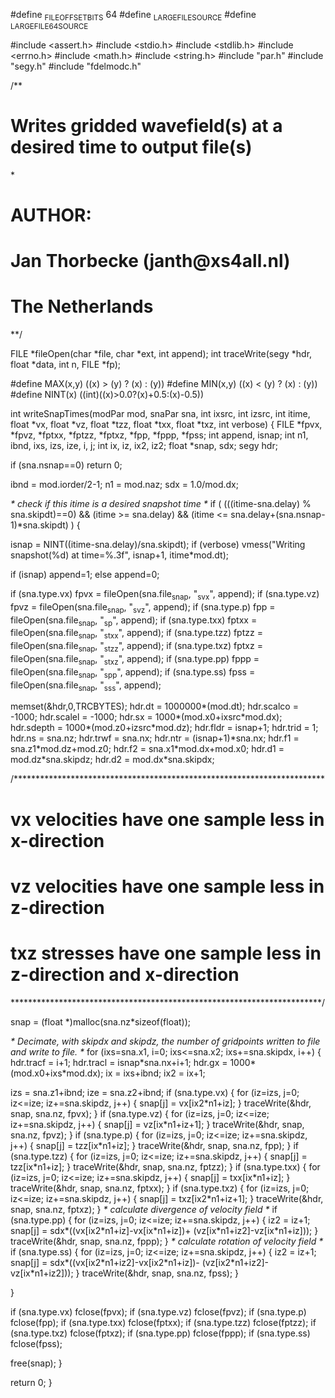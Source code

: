 #define _FILE_OFFSET_BITS 64
#define _LARGEFILE_SOURCE
#define _LARGEFILE64_SOURCE

#include <assert.h>
#include <stdio.h>
#include <stdlib.h>
#include <errno.h>
#include <math.h>
#include <string.h>
#include "par.h"
#include "segy.h"
#include "fdelmodc.h"

/**
*  Writes gridded wavefield(s) at a desired time to output file(s) 
*
*   AUTHOR:
*           Jan Thorbecke (janth@xs4all.nl)
*           The Netherlands 
**/


FILE *fileOpen(char *file, char *ext, int append);
int traceWrite(segy *hdr, float *data, int n, FILE *fp);

#define MAX(x,y) ((x) > (y) ? (x) : (y))
#define MIN(x,y) ((x) < (y) ? (x) : (y))
#define NINT(x) ((int)((x)>0.0?(x)+0.5:(x)-0.5))

int writeSnapTimes(modPar mod, snaPar sna, int ixsrc, int izsrc, int itime, float *vx, float *vz, float *tzz, float *txx, float *txz, int verbose)
{
	FILE    *fpvx, *fpvz, *fptxx, *fptzz, *fptxz, *fpp, *fppp, *fpss;
	int append, isnap;
	int n1, ibnd, ixs, izs, ize, i, j;
	int ix, iz, ix2, iz2;
	float *snap, sdx;
	segy hdr;

	if (sna.nsnap==0) return 0;

    ibnd = mod.iorder/2-1;
	n1   = mod.naz;
	sdx  = 1.0/mod.dx;

	/* check if this itime is a desired snapshot time */
	if ( (((itime-sna.delay) % sna.skipdt)==0) && 
		  (itime >= sna.delay) &&
		  (itime <= sna.delay+(sna.nsnap-1)*sna.skipdt) ) {

		isnap = NINT((itime-sna.delay)/sna.skipdt);
		if (verbose) vmess("Writing snapshot(%d) at time=%.3f", isnap+1, itime*mod.dt);
	
		if (isnap) append=1;
		else append=0;

		if (sna.type.vx)  fpvx  = fileOpen(sna.file_snap, "_svx", append);
		if (sna.type.vz)  fpvz  = fileOpen(sna.file_snap, "_svz", append);
		if (sna.type.p)   fpp   = fileOpen(sna.file_snap, "_sp", append);
		if (sna.type.txx) fptxx = fileOpen(sna.file_snap, "_stxx", append);
		if (sna.type.tzz) fptzz = fileOpen(sna.file_snap, "_stzz", append);
		if (sna.type.txz) fptxz = fileOpen(sna.file_snap, "_stxz", append);
		if (sna.type.pp)  fppp  = fileOpen(sna.file_snap, "_spp", append);
		if (sna.type.ss)  fpss  = fileOpen(sna.file_snap, "_sss", append);
	
		memset(&hdr,0,TRCBYTES);
		hdr.dt     = 1000000*(mod.dt);
		hdr.scalco = -1000;
		hdr.scalel = -1000;
		hdr.sx     = 1000*(mod.x0+ixsrc*mod.dx);
		hdr.sdepth = 1000*(mod.z0+izsrc*mod.dz);
		hdr.fldr   = isnap+1;
		hdr.trid   = 1;
		hdr.ns     = sna.nz;
		hdr.trwf   = sna.nx;
		hdr.ntr    = (isnap+1)*sna.nx;
		hdr.f1     = sna.z1*mod.dz+mod.z0;
		hdr.f2     = sna.x1*mod.dx+mod.x0;
		hdr.d1     = mod.dz*sna.skipdz;
		hdr.d2     = mod.dx*sna.skipdx;

/***********************************************************************
* vx velocities have one sample less in x-direction
* vz velocities have one sample less in z-direction
* txz stresses have one sample less in z-direction and x-direction
***********************************************************************/

		snap = (float *)malloc(sna.nz*sizeof(float));

		/* Decimate, with skipdx and skipdz, the number of gridpoints written to file 
		   and write to file. */
		for (ixs=sna.x1, i=0; ixs<=sna.x2; ixs+=sna.skipdx, i++) {
			hdr.tracf  = i+1;
			hdr.tracl  = isnap*sna.nx+i+1;
			hdr.gx     = 1000*(mod.x0+ixs*mod.dx);
			ix = ixs+ibnd;
			ix2 = ix+1;

			izs = sna.z1+ibnd;
			ize = sna.z2+ibnd;
			if (sna.type.vx) {
				for (iz=izs, j=0; iz<=ize; iz+=sna.skipdz, j++) {
					snap[j] = vx[ix2*n1+iz];
				}
				traceWrite(&hdr, snap, sna.nz, fpvx);
			}
			if (sna.type.vz) {
				for (iz=izs, j=0; iz<=ize; iz+=sna.skipdz, j++) {
					snap[j] = vz[ix*n1+iz+1];
				}
				traceWrite(&hdr, snap, sna.nz, fpvz);
			}
			if (sna.type.p) {
				for (iz=izs, j=0; iz<=ize; iz+=sna.skipdz, j++) {
					snap[j] = tzz[ix*n1+iz];
				}
				traceWrite(&hdr, snap, sna.nz, fpp);
			}
			if (sna.type.tzz) {
				for (iz=izs, j=0; iz<=ize; iz+=sna.skipdz, j++) {
					snap[j] = tzz[ix*n1+iz];
				}
				traceWrite(&hdr, snap, sna.nz, fptzz);
			}
			if (sna.type.txx) {
				for (iz=izs, j=0; iz<=ize; iz+=sna.skipdz, j++) {
					snap[j] = txx[ix*n1+iz];
				}
				traceWrite(&hdr, snap, sna.nz, fptxx);
			}
			if (sna.type.txz) {
				for (iz=izs, j=0; iz<=ize; iz+=sna.skipdz, j++) {
					snap[j] = txz[ix2*n1+iz+1];
				}
				traceWrite(&hdr, snap, sna.nz, fptxz);
			}
			/* calculate divergence of velocity field */
			if (sna.type.pp) {
				for (iz=izs, j=0; iz<=ize; iz+=sna.skipdz, j++) {
					iz2 = iz+1;
					snap[j] = sdx*((vx[ix2*n1+iz]-vx[ix*n1+iz])+
									(vz[ix*n1+iz2]-vz[ix*n1+iz]));
				}
				traceWrite(&hdr, snap, sna.nz, fppp);
			}
			/* calculate rotation of velocity field */
			if (sna.type.ss) {
				for (iz=izs, j=0; iz<=ize; iz+=sna.skipdz, j++) {
					iz2 = iz+1;
					snap[j] = sdx*((vx[ix2*n1+iz2]-vx[ix2*n1+iz])-
									(vz[ix2*n1+iz2]-vz[ix*n1+iz2]));
				}
				traceWrite(&hdr, snap, sna.nz, fpss);
			}

		}

		if (sna.type.vx) fclose(fpvx);
		if (sna.type.vz) fclose(fpvz);
		if (sna.type.p) fclose(fpp);
		if (sna.type.txx) fclose(fptxx);
		if (sna.type.tzz) fclose(fptzz);
		if (sna.type.txz) fclose(fptxz);
		if (sna.type.pp) fclose(fppp);
		if (sna.type.ss) fclose(fpss);

		free(snap);
	}

	return 0;
}

